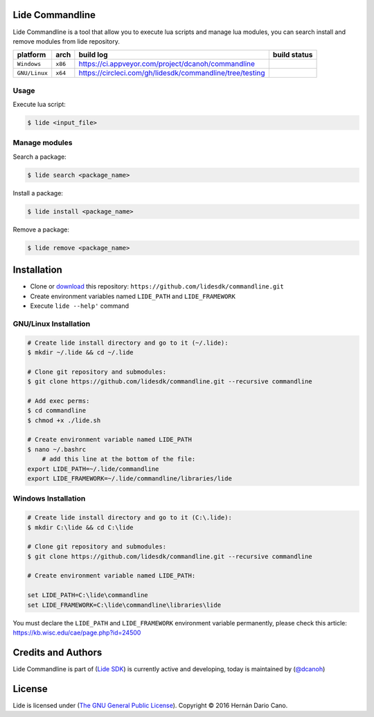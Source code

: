 Lide Commandline
================

Lide Commandline is a tool that allow you to execute lua scripts and manage lua modules, you can search install and remove modules from lide repository.

================  ===================  ============================================================  ====================
  platform          arch                 build log                                                     build status
================  ===================  ============================================================  ====================
  ``Windows``      ``x86``               https://ci.appveyor.com/project/dcanoh/commandline            .. image:: https://ci.appveyor.com/api/projects/status/uvkh9w4e474v5p23/branch/master?svg=true
  ``GNU/Linux``    ``x64``               https://circleci.com/gh/lidesdk/commandline/tree/testing      .. image:: https://circleci.com/gh/lidesdk/commandline/tree/testing.svg?style=svg
================  ===================  ============================================================  ====================

.. image:: https://github.com/lidesdk/commandline/raw/master/screenshot.png
   :height: 393px
   :width: 677px
   :scale: 90 %
   :alt: alternate text
   :align: center

Usage
*****

Execute lua script:

.. code-block:: bash

	$ lide <input_file>

Manage modules
**************

Search a package:

.. code-block:: bash

	$ lide search <package_name>

Install a package:

.. code-block:: bash

	$ lide install <package_name>

Remove a package:

.. code-block:: bash

	$ lide remove <package_name>


Installation
============

* Clone or `download <https://github.com/lidesdk/commandline/archive/master.zip>`_ this repository: ``https://github.com/lidesdk/commandline.git``
* Create environment variables named ``LIDE_PATH`` and ``LIDE_FRAMEWORK``
* Execute ``lide --help'`` command

GNU/Linux Installation
**********************

.. code-block:: bash

	# Create lide install directory and go to it (~/.lide):
	$ mkdir ~/.lide && cd ~/.lide

	# Clone git repository and submodules:
	$ git clone https://github.com/lidesdk/commandline.git --recursive commandline
	
	# Add exec perms:
	$ cd commandline
	$ chmod +x ./lide.sh

	# Create environment variable named LIDE_PATH
	$ nano ~/.bashrc
	    # add this line at the bottom of the file:
        export LIDE_PATH=~/.lide/commandline
        export LIDE_FRAMEWORK=~/.lide/commandline/libraries/lide


Windows Installation
********************

.. code-block:: bash
	
	# Create lide install directory and go to it (C:\.lide):
	$ mkdir C:\lide && cd C:\lide

	# Clone git repository and submodules:
	$ git clone https://github.com/lidesdk/commandline.git --recursive commandline

	# Create environment variable named LIDE_PATH:
	
	set LIDE_PATH=C:\lide\commandline
	set LIDE_FRAMEWORK=C:\lide\commandline\libraries\lide

You must declare the ``LIDE_PATH`` and ``LIDE_FRAMEWORK`` environment variable permanently, please check this article:
`https://kb.wisc.edu/cae/page.php?id=24500 <https://kb.wisc.edu/cae/page.php?id=24500>`_


Credits and Authors
===================

Lide Commandline is part of (`Lide SDK <https://github.com/lidesdk/framework#lide-framework>`_) is currently active and developing, today is maintained by (`@dcanoh <https://github.com/dcanoh>`_)


License
=======

Lide is licensed under (`The GNU General Public License <https://github.com/lidesdk/commandline/blob/master/LICENSE>`_). Copyright © 2016 Hernán Dario Cano.